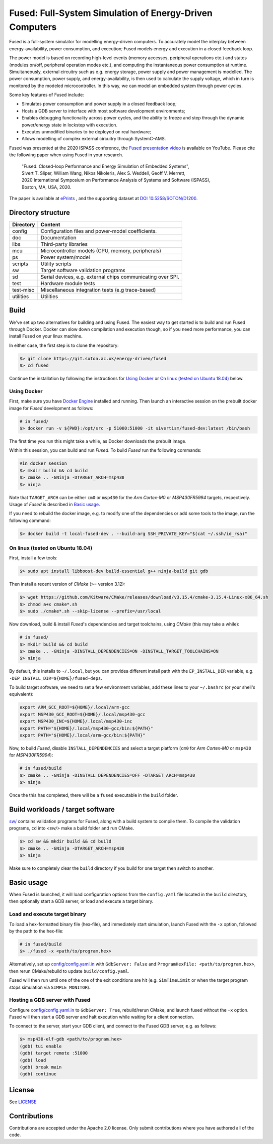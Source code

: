 ========================================================
Fused: Full-System Simulation of Energy-Driven Computers
========================================================

.. image:: https://travis-ci.com/UoS-EEC/fused.svg?branch=master
    :target: https://travis-ci.com/UoS-EEC/fused

Fused is a full-system simulator for modelling energy-driven computers.
To accurately model the interplay between energy-availability, power
consumption, and execution; Fused models energy and execution in a closed
feedback loop.

The power model is based on recording high-level events (memory accesses,
peripheral operations etc.) and states (modules on/off, peripheral operation
modes etc.), and computing the instantaneous power consumption at runtime.
Simultaneously, external circuitry such as e.g. energy storage, power supply
and power management is modelled. The power consumption, power supply, and
energy-availability, is then used to calculate the supply voltage, which in
turn is monitored by the modeled microcontroller.  In this way, we can model
an embedded system through power cycles.

Some key features of Fused include:

* Simulates power consumption and power supply in a closed feedback loop;
* Hosts a GDB server to interface with most software development environments;
* Enables debugging functionality across power cycles, and the ability to
  freeze and step through the dynamic power/energy state in lockstep with
  execution.
* Executes unmodified binaries to be deployed on real hardware;
* Allows modelling of complex external circuitry through SystemC-AMS.

Fused was presented at the 2020 ISPASS conference, the 
`Fused presentation video`_ is available on YouTube.
Please cite the following paper when using Fused in your research.

    | "Fused: Closed-loop Performance and Energy Simulation of Embedded Systems",
    | Sivert T. Sliper, William Wang, Nikos Nikoleris, Alex S. Weddell, Geoff V. Merrett,
    | 2020 International Symposium on Performance Analysis of Systems and Software (ISPASS),
    | Boston, MA, USA, 2020.

The paper is available at `ePrints`_ , and the supporting dataset at
`DOI 10.5258/SOTON/D1200`_.


Directory structure
===================

+----------------------+-----------------------------------------------------+
| Directory            | Content                                             |
+======================+=====================================================+
| config               | Configuration files and power-model coefficients.   |
+----------------------+-----------------------------------------------------+
| doc                  | Documentation                                       |
+----------------------+-----------------------------------------------------+
| libs                 | Third-party libraries                               |
+----------------------+-----------------------------------------------------+
| mcu                  | Microcontroller models (CPU, memory, peripherals)   |
+----------------------+-----------------------------------------------------+
| ps                   | Power system/model                                  |
+----------------------+-----------------------------------------------------+
| scripts              | Utility scripts                                     |
+----------------------+-----------------------------------------------------+
| sw                   | Target software validation programs                 |
+----------------------+-----------------------------------------------------+
| sd                   | Serial devices, e.g. external chips communicating   |
|                      | over SPI.                                           |
+----------------------+-----------------------------------------------------+
| test                 | Hardware module tests                               |
+----------------------+-----------------------------------------------------+
| test-misc            | Miscellaneous integration tests (e.g trace-based)   |
+----------------------+-----------------------------------------------------+
| utilities            | Utilities                                           |
+----------------------+-----------------------------------------------------+

Build
=====

We've set up two alternatives for building and using Fused.
The easiest way to get started is to build and run Fused through Docker.
Docker can slow down compilation and execution though, so if you need more
performance, you can install Fused on your linux machine.

In either case, the first step is to clone the repository:

.. code-block:: bash

   $> git clone https://git.soton.ac.uk/energy-driven/fused
   $> cd fused

Continue the installation by following the instructions for `Using Docker`_
or `On linux (tested on Ubuntu 18.04)`_ below.


Using Docker
------------

First, make sure you have `Docker Engine`_ installed and running. Then launch
an interactive session on the prebuilt docker image for *Fused* development as
follows:

.. code-block:: bash

  # in fused/
  $> docker run -v ${PWD}:/opt/src -p 51000:51000 -it sivertism/fused-dev:latest /bin/bash

The first time you run this might take a while, as Docker downloads the
prebuilt image.

Within this session, you can build and run *Fused*. To build *Fused* run the following commands:

.. code-block:: bash

    #in docker session
    $> mkdir build && cd build
    $> cmake .. -GNinja -DTARGET_ARCH=msp430
    $> ninja

Note that ``TARGET_ARCH`` can be either ``cm0`` or ``msp430`` for the *Arm
Cortex-M0* or *MSP430FR5994* targets, respectively. Usage of *Fused* is
described in `Basic usage`_.

If you need to rebuild the docker image, e.g. to modify one of the
dependencies or add some tools to the image, run the following command:

.. code-block:: bash

    $> docker build -t local-fused-dev . --build-arg SSH_PRIVATE_KEY="$(cat ~/.ssh/id_rsa)"

On linux (tested on Ubuntu 18.04)
---------------------------------

First, install a few tools:

.. code-block:: bash

    $> sudo apt install libboost-dev build-essential g++ ninja-build git gdb

Then install a recent version of *CMake* (>= version 3.12):

.. code-block:: bash

    $> wget https://github.com/Kitware/CMake/releases/download/v3.15.4/cmake-3.15.4-Linux-x86_64.sh
    $> chmod a+x cmake*.sh
    $> sudo ./cmake*.sh --skip-license --prefix=/usr/local

Now download, build & install *Fused*'s dependencies and target toolchains,
using *CMake* (this may take a while):

.. code-block:: bash

    # in fused/
    $> mkdir build && cd build
    $> cmake .. -GNinja -DINSTALL_DEPENDENCIES=ON -DINSTALL_TARGET_TOOLCHAINS=ON
    $> ninja

By default, this installs to ``~/.local``, but you can providea different
install path with the ``EP_INSTALL_DIR`` variable, e.g.
``-DEP_INSTALL_DIR=${HOME}/fused-deps``.

To build target software, we need to set a few environment variables, add these
lines to your ``~/.bashrc`` (or your shell's equivalent):

.. code-block:: bash

    export ARM_GCC_ROOT=${HOME}/.local/arm-gcc
    export MSP430_GCC_ROOT=${HOME}/.local/msp430-gcc
    export MSP430_INC=${HOME}/.local/msp430-inc
    export PATH="${HOME}/.local/msp430-gcc/bin:${PATH}"
    export PATH="${HOME}/.local/arm-gcc/bin:${PATH}"

Now, to build *Fused*, disable ``INSTALL_DEPENDENCIES`` and select a target
platform (``cm0`` for *Arm Cortex-M0* or ``msp430`` for *MSP430FR5994*):

.. code-block:: bash

    # in fused/build
    $> cmake .. -GNinja -DINSTALL_DEPENDENCIES=OFF -DTARGET_ARCH=msp430
    $> ninja


Once the this has completed, there will be a ``fused`` executable in the
``build`` folder.

Build workloads / target software
=================================

`<sw/>`_ contains validation programs for Fused, along with a build system to
compile them. To compile the validation programs, ``cd`` into `<sw/>` make a
build folder and run CMake.

.. code-block:: bash

    $> cd sw && mkdir build && cd build
    $> cmake .. -GNinja -DTARGET_ARCH=msp430
    $> ninja

Make sure to completely clear the ``build`` directory if you build for one
target then switch to another.

Basic usage
===========

When Fused is launched, it will load configuration options from the
``config.yaml`` file located in the ``build`` directory, then optionally start
a GDB server, or load and execute a target binary.

Load and execute target binary
------------------------------

To load a hex-formatted binary file (hex-file), and immediately start
simulation, launch Fused with the ``-x`` option, followed by the path to the
hex-file:

.. code-block:: bash

   # in fused/build
   $> ./fused -x <path/to/program.hex>

Alternatively, set up `<config/config.yaml.in>`_ with ``GdbServer: False`` and
``ProgramHexFile: <path/to/program.hex>``, then rerun CMake/rebuild to update
``build/config.yaml``.

Fused will then run until one of the one of the exit conditions are hit (e.g.
``SimTimeLimit`` or when the target program stops simulation via
``SIMPLE_MONITOR``).

Hosting a GDB server with Fused
-------------------------------

Configure `<config/config.yaml.in>`_ to ``GdbServer: True``, rebuild/rerun
CMake, and launch fused without the ``-x`` option. Fused will then start a GDB
server and halt execution while waiting for a client connection.

To connect to the server, start your GDB client, and connect to the Fused  GDB
server, e.g. as follows:

.. code-block:: bash

   $> msp430-elf-gdb <path/to/program.hex>
   (gdb) tui enable
   (gdb) target remote :51000
   (gdb) load
   (gdb) break main
   (gdb) continue

License
==========

See `<LICENSE>`_

Contributions
==============
Contributions are accepted under the Apache 2.0 license. Only submit
contributions where you have authored all of the code.


.. _Fused presentation video: https://www.youtube.com/watch?v=Jb1d_d4lN7U
.. _DOI 10.5258/SOTON/D1200: http://dx.doi.org/10.5258/SOTON/D1200
.. _Docker Engine: https://docs.docker.com/install/
.. _computer.org: https://conferences.computer.org/ispass/2020/pdfs/ISPASS2020-6XKlsJVdID5VxIhCMcg4bY/479800a121/479800a121.pdf
.. _ePrints: https://eprints.soton.ac.uk/439059/
